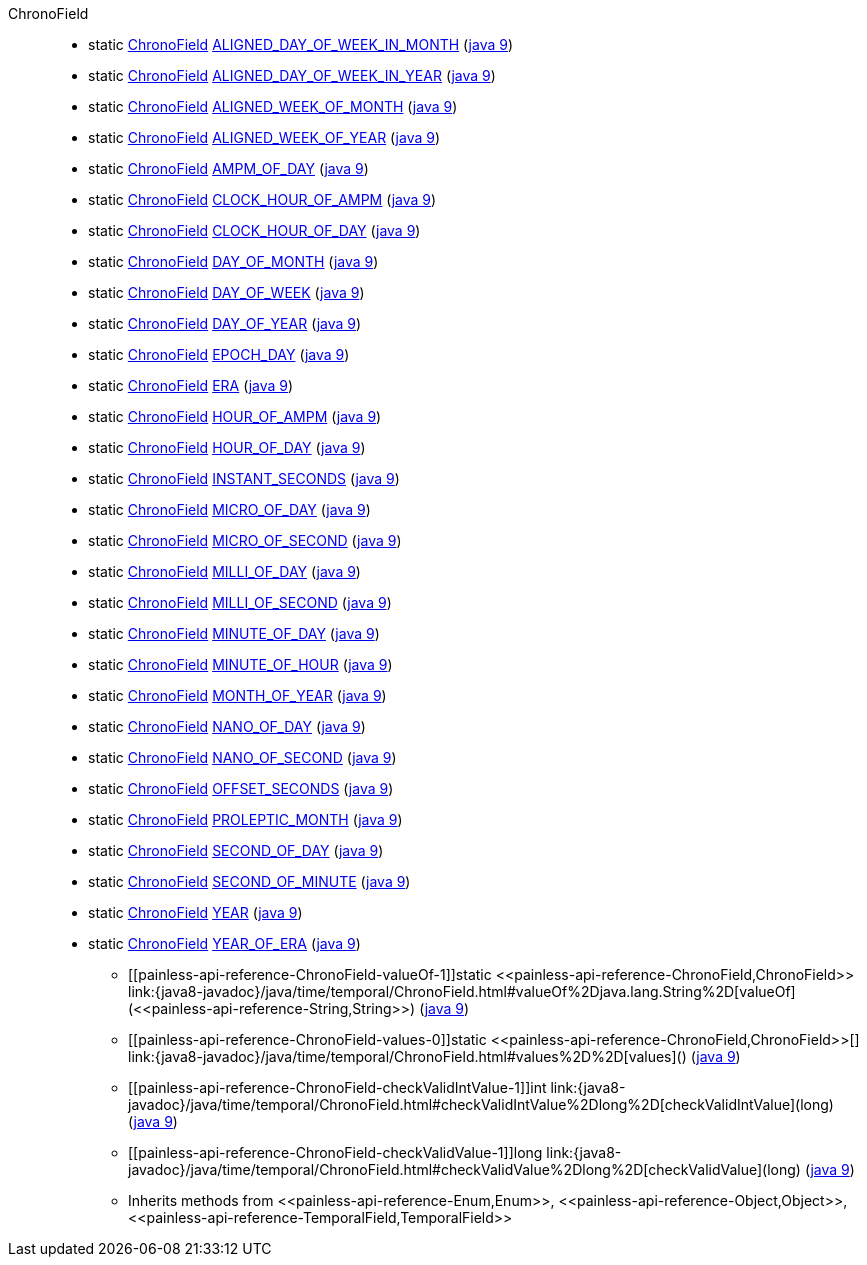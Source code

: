 ////
Automatically generated by PainlessDocGenerator. Do not edit.
Rebuild by running `gradle generatePainlessApi`.
////

[[painless-api-reference-ChronoField]]++ChronoField++::
** [[painless-api-reference-ChronoField-ALIGNED_DAY_OF_WEEK_IN_MONTH]]static <<painless-api-reference-ChronoField,ChronoField>> link:{java8-javadoc}/java/time/temporal/ChronoField.html#ALIGNED_DAY_OF_WEEK_IN_MONTH[ALIGNED_DAY_OF_WEEK_IN_MONTH] (link:{java9-javadoc}/java/time/temporal/ChronoField.html#ALIGNED_DAY_OF_WEEK_IN_MONTH[java 9])
** [[painless-api-reference-ChronoField-ALIGNED_DAY_OF_WEEK_IN_YEAR]]static <<painless-api-reference-ChronoField,ChronoField>> link:{java8-javadoc}/java/time/temporal/ChronoField.html#ALIGNED_DAY_OF_WEEK_IN_YEAR[ALIGNED_DAY_OF_WEEK_IN_YEAR] (link:{java9-javadoc}/java/time/temporal/ChronoField.html#ALIGNED_DAY_OF_WEEK_IN_YEAR[java 9])
** [[painless-api-reference-ChronoField-ALIGNED_WEEK_OF_MONTH]]static <<painless-api-reference-ChronoField,ChronoField>> link:{java8-javadoc}/java/time/temporal/ChronoField.html#ALIGNED_WEEK_OF_MONTH[ALIGNED_WEEK_OF_MONTH] (link:{java9-javadoc}/java/time/temporal/ChronoField.html#ALIGNED_WEEK_OF_MONTH[java 9])
** [[painless-api-reference-ChronoField-ALIGNED_WEEK_OF_YEAR]]static <<painless-api-reference-ChronoField,ChronoField>> link:{java8-javadoc}/java/time/temporal/ChronoField.html#ALIGNED_WEEK_OF_YEAR[ALIGNED_WEEK_OF_YEAR] (link:{java9-javadoc}/java/time/temporal/ChronoField.html#ALIGNED_WEEK_OF_YEAR[java 9])
** [[painless-api-reference-ChronoField-AMPM_OF_DAY]]static <<painless-api-reference-ChronoField,ChronoField>> link:{java8-javadoc}/java/time/temporal/ChronoField.html#AMPM_OF_DAY[AMPM_OF_DAY] (link:{java9-javadoc}/java/time/temporal/ChronoField.html#AMPM_OF_DAY[java 9])
** [[painless-api-reference-ChronoField-CLOCK_HOUR_OF_AMPM]]static <<painless-api-reference-ChronoField,ChronoField>> link:{java8-javadoc}/java/time/temporal/ChronoField.html#CLOCK_HOUR_OF_AMPM[CLOCK_HOUR_OF_AMPM] (link:{java9-javadoc}/java/time/temporal/ChronoField.html#CLOCK_HOUR_OF_AMPM[java 9])
** [[painless-api-reference-ChronoField-CLOCK_HOUR_OF_DAY]]static <<painless-api-reference-ChronoField,ChronoField>> link:{java8-javadoc}/java/time/temporal/ChronoField.html#CLOCK_HOUR_OF_DAY[CLOCK_HOUR_OF_DAY] (link:{java9-javadoc}/java/time/temporal/ChronoField.html#CLOCK_HOUR_OF_DAY[java 9])
** [[painless-api-reference-ChronoField-DAY_OF_MONTH]]static <<painless-api-reference-ChronoField,ChronoField>> link:{java8-javadoc}/java/time/temporal/ChronoField.html#DAY_OF_MONTH[DAY_OF_MONTH] (link:{java9-javadoc}/java/time/temporal/ChronoField.html#DAY_OF_MONTH[java 9])
** [[painless-api-reference-ChronoField-DAY_OF_WEEK]]static <<painless-api-reference-ChronoField,ChronoField>> link:{java8-javadoc}/java/time/temporal/ChronoField.html#DAY_OF_WEEK[DAY_OF_WEEK] (link:{java9-javadoc}/java/time/temporal/ChronoField.html#DAY_OF_WEEK[java 9])
** [[painless-api-reference-ChronoField-DAY_OF_YEAR]]static <<painless-api-reference-ChronoField,ChronoField>> link:{java8-javadoc}/java/time/temporal/ChronoField.html#DAY_OF_YEAR[DAY_OF_YEAR] (link:{java9-javadoc}/java/time/temporal/ChronoField.html#DAY_OF_YEAR[java 9])
** [[painless-api-reference-ChronoField-EPOCH_DAY]]static <<painless-api-reference-ChronoField,ChronoField>> link:{java8-javadoc}/java/time/temporal/ChronoField.html#EPOCH_DAY[EPOCH_DAY] (link:{java9-javadoc}/java/time/temporal/ChronoField.html#EPOCH_DAY[java 9])
** [[painless-api-reference-ChronoField-ERA]]static <<painless-api-reference-ChronoField,ChronoField>> link:{java8-javadoc}/java/time/temporal/ChronoField.html#ERA[ERA] (link:{java9-javadoc}/java/time/temporal/ChronoField.html#ERA[java 9])
** [[painless-api-reference-ChronoField-HOUR_OF_AMPM]]static <<painless-api-reference-ChronoField,ChronoField>> link:{java8-javadoc}/java/time/temporal/ChronoField.html#HOUR_OF_AMPM[HOUR_OF_AMPM] (link:{java9-javadoc}/java/time/temporal/ChronoField.html#HOUR_OF_AMPM[java 9])
** [[painless-api-reference-ChronoField-HOUR_OF_DAY]]static <<painless-api-reference-ChronoField,ChronoField>> link:{java8-javadoc}/java/time/temporal/ChronoField.html#HOUR_OF_DAY[HOUR_OF_DAY] (link:{java9-javadoc}/java/time/temporal/ChronoField.html#HOUR_OF_DAY[java 9])
** [[painless-api-reference-ChronoField-INSTANT_SECONDS]]static <<painless-api-reference-ChronoField,ChronoField>> link:{java8-javadoc}/java/time/temporal/ChronoField.html#INSTANT_SECONDS[INSTANT_SECONDS] (link:{java9-javadoc}/java/time/temporal/ChronoField.html#INSTANT_SECONDS[java 9])
** [[painless-api-reference-ChronoField-MICRO_OF_DAY]]static <<painless-api-reference-ChronoField,ChronoField>> link:{java8-javadoc}/java/time/temporal/ChronoField.html#MICRO_OF_DAY[MICRO_OF_DAY] (link:{java9-javadoc}/java/time/temporal/ChronoField.html#MICRO_OF_DAY[java 9])
** [[painless-api-reference-ChronoField-MICRO_OF_SECOND]]static <<painless-api-reference-ChronoField,ChronoField>> link:{java8-javadoc}/java/time/temporal/ChronoField.html#MICRO_OF_SECOND[MICRO_OF_SECOND] (link:{java9-javadoc}/java/time/temporal/ChronoField.html#MICRO_OF_SECOND[java 9])
** [[painless-api-reference-ChronoField-MILLI_OF_DAY]]static <<painless-api-reference-ChronoField,ChronoField>> link:{java8-javadoc}/java/time/temporal/ChronoField.html#MILLI_OF_DAY[MILLI_OF_DAY] (link:{java9-javadoc}/java/time/temporal/ChronoField.html#MILLI_OF_DAY[java 9])
** [[painless-api-reference-ChronoField-MILLI_OF_SECOND]]static <<painless-api-reference-ChronoField,ChronoField>> link:{java8-javadoc}/java/time/temporal/ChronoField.html#MILLI_OF_SECOND[MILLI_OF_SECOND] (link:{java9-javadoc}/java/time/temporal/ChronoField.html#MILLI_OF_SECOND[java 9])
** [[painless-api-reference-ChronoField-MINUTE_OF_DAY]]static <<painless-api-reference-ChronoField,ChronoField>> link:{java8-javadoc}/java/time/temporal/ChronoField.html#MINUTE_OF_DAY[MINUTE_OF_DAY] (link:{java9-javadoc}/java/time/temporal/ChronoField.html#MINUTE_OF_DAY[java 9])
** [[painless-api-reference-ChronoField-MINUTE_OF_HOUR]]static <<painless-api-reference-ChronoField,ChronoField>> link:{java8-javadoc}/java/time/temporal/ChronoField.html#MINUTE_OF_HOUR[MINUTE_OF_HOUR] (link:{java9-javadoc}/java/time/temporal/ChronoField.html#MINUTE_OF_HOUR[java 9])
** [[painless-api-reference-ChronoField-MONTH_OF_YEAR]]static <<painless-api-reference-ChronoField,ChronoField>> link:{java8-javadoc}/java/time/temporal/ChronoField.html#MONTH_OF_YEAR[MONTH_OF_YEAR] (link:{java9-javadoc}/java/time/temporal/ChronoField.html#MONTH_OF_YEAR[java 9])
** [[painless-api-reference-ChronoField-NANO_OF_DAY]]static <<painless-api-reference-ChronoField,ChronoField>> link:{java8-javadoc}/java/time/temporal/ChronoField.html#NANO_OF_DAY[NANO_OF_DAY] (link:{java9-javadoc}/java/time/temporal/ChronoField.html#NANO_OF_DAY[java 9])
** [[painless-api-reference-ChronoField-NANO_OF_SECOND]]static <<painless-api-reference-ChronoField,ChronoField>> link:{java8-javadoc}/java/time/temporal/ChronoField.html#NANO_OF_SECOND[NANO_OF_SECOND] (link:{java9-javadoc}/java/time/temporal/ChronoField.html#NANO_OF_SECOND[java 9])
** [[painless-api-reference-ChronoField-OFFSET_SECONDS]]static <<painless-api-reference-ChronoField,ChronoField>> link:{java8-javadoc}/java/time/temporal/ChronoField.html#OFFSET_SECONDS[OFFSET_SECONDS] (link:{java9-javadoc}/java/time/temporal/ChronoField.html#OFFSET_SECONDS[java 9])
** [[painless-api-reference-ChronoField-PROLEPTIC_MONTH]]static <<painless-api-reference-ChronoField,ChronoField>> link:{java8-javadoc}/java/time/temporal/ChronoField.html#PROLEPTIC_MONTH[PROLEPTIC_MONTH] (link:{java9-javadoc}/java/time/temporal/ChronoField.html#PROLEPTIC_MONTH[java 9])
** [[painless-api-reference-ChronoField-SECOND_OF_DAY]]static <<painless-api-reference-ChronoField,ChronoField>> link:{java8-javadoc}/java/time/temporal/ChronoField.html#SECOND_OF_DAY[SECOND_OF_DAY] (link:{java9-javadoc}/java/time/temporal/ChronoField.html#SECOND_OF_DAY[java 9])
** [[painless-api-reference-ChronoField-SECOND_OF_MINUTE]]static <<painless-api-reference-ChronoField,ChronoField>> link:{java8-javadoc}/java/time/temporal/ChronoField.html#SECOND_OF_MINUTE[SECOND_OF_MINUTE] (link:{java9-javadoc}/java/time/temporal/ChronoField.html#SECOND_OF_MINUTE[java 9])
** [[painless-api-reference-ChronoField-YEAR]]static <<painless-api-reference-ChronoField,ChronoField>> link:{java8-javadoc}/java/time/temporal/ChronoField.html#YEAR[YEAR] (link:{java9-javadoc}/java/time/temporal/ChronoField.html#YEAR[java 9])
** [[painless-api-reference-ChronoField-YEAR_OF_ERA]]static <<painless-api-reference-ChronoField,ChronoField>> link:{java8-javadoc}/java/time/temporal/ChronoField.html#YEAR_OF_ERA[YEAR_OF_ERA] (link:{java9-javadoc}/java/time/temporal/ChronoField.html#YEAR_OF_ERA[java 9])
* ++[[painless-api-reference-ChronoField-valueOf-1]]static <<painless-api-reference-ChronoField,ChronoField>> link:{java8-javadoc}/java/time/temporal/ChronoField.html#valueOf%2Djava.lang.String%2D[valueOf](<<painless-api-reference-String,String>>)++ (link:{java9-javadoc}/java/time/temporal/ChronoField.html#valueOf%2Djava.lang.String%2D[java 9])
* ++[[painless-api-reference-ChronoField-values-0]]static <<painless-api-reference-ChronoField,ChronoField>>[] link:{java8-javadoc}/java/time/temporal/ChronoField.html#values%2D%2D[values]()++ (link:{java9-javadoc}/java/time/temporal/ChronoField.html#values%2D%2D[java 9])
* ++[[painless-api-reference-ChronoField-checkValidIntValue-1]]int link:{java8-javadoc}/java/time/temporal/ChronoField.html#checkValidIntValue%2Dlong%2D[checkValidIntValue](long)++ (link:{java9-javadoc}/java/time/temporal/ChronoField.html#checkValidIntValue%2Dlong%2D[java 9])
* ++[[painless-api-reference-ChronoField-checkValidValue-1]]long link:{java8-javadoc}/java/time/temporal/ChronoField.html#checkValidValue%2Dlong%2D[checkValidValue](long)++ (link:{java9-javadoc}/java/time/temporal/ChronoField.html#checkValidValue%2Dlong%2D[java 9])
* Inherits methods from ++<<painless-api-reference-Enum,Enum>>++, ++<<painless-api-reference-Object,Object>>++, ++<<painless-api-reference-TemporalField,TemporalField>>++
